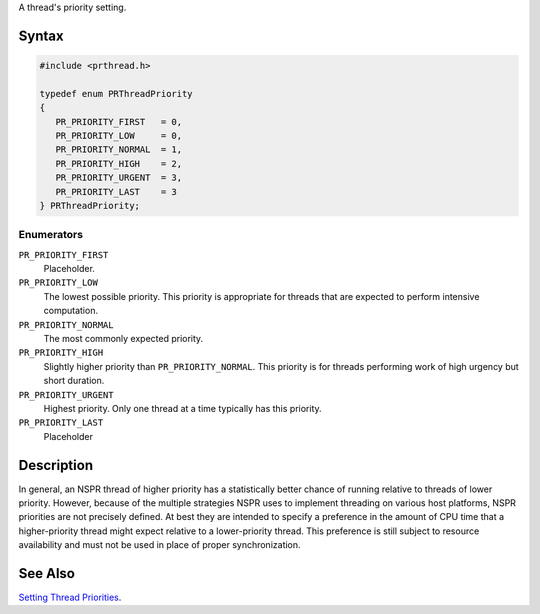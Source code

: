 A thread's priority setting.

.. _Syntax:

Syntax
------

.. code:: eval

   #include <prthread.h>

   typedef enum PRThreadPriority
   {
      PR_PRIORITY_FIRST   = 0,
      PR_PRIORITY_LOW     = 0,
      PR_PRIORITY_NORMAL  = 1,
      PR_PRIORITY_HIGH    = 2,
      PR_PRIORITY_URGENT  = 3,
      PR_PRIORITY_LAST    = 3
   } PRThreadPriority;

.. _Enumerators:

Enumerators
~~~~~~~~~~~

``PR_PRIORITY_FIRST``
   Placeholder.
``PR_PRIORITY_LOW``
   The lowest possible priority. This priority is appropriate for
   threads that are expected to perform intensive computation.
``PR_PRIORITY_NORMAL``
   The most commonly expected priority.
``PR_PRIORITY_HIGH``
   Slightly higher priority than ``PR_PRIORITY_NORMAL``. This priority
   is for threads performing work of high urgency but short duration.
``PR_PRIORITY_URGENT``
   Highest priority. Only one thread at a time typically has this
   priority.
``PR_PRIORITY_LAST``
   Placeholder

.. _Description:

Description
-----------

In general, an NSPR thread of higher priority has a statistically better
chance of running relative to threads of lower priority. However,
because of the multiple strategies NSPR uses to implement threading on
various host platforms, NSPR priorities are not precisely defined. At
best they are intended to specify a preference in the amount of CPU time
that a higher-priority thread might expect relative to a lower-priority
thread. This preference is still subject to resource availability and
must not be used in place of proper synchronization.

.. _See_Also:

See Also
--------

`Setting Thread
Priorities <Introduction_to_NSPR#Setting_Thread_Priorities>`__.
